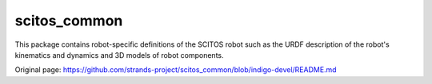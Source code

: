 scitos\_common
==============

This package contains robot-specific definitions of the SCITOS robot
such as the URDF description of the robot's kinematics and dynamics and
3D models of robot components.


Original page: https://github.com/strands-project/scitos_common/blob/indigo-devel/README.md